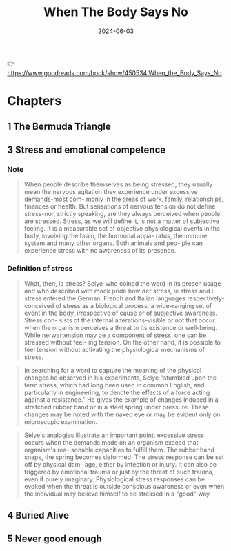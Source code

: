 :properties:
:id:       cbf3b1dd-96f8-4f72-9daf-883029156227
:end:
#+title: When The Body Says No
#+filetags: :health:psychology:book:
#+date: 2024-06-03

👉 https://www.goodreads.com/book/show/450534.When_the_Body_Says_No

* Chapters
** 1 The Bermuda Triangle
** 3 Stress and emotional competence
*** Note

#+begin_quote
When people describe themselves as being stressed, they usually mean the nervous
agitation they experience under excessive demands-most com- monly in the areas
of work, family, relationships, finances or health. But sensations of nervous
tension do not define stress-nor, strictly speaking, are they always perceived
when people are stressed. Stress, as we will define it, is not a matter of
subjective feeling. It is a measurable set of objective physiological events in
the body, involving the brain, the hormonal appa- ratus, the immune system and
many other organs. Both animals and peo- ple can experience stress with no
awareness of its presence.
#+end_quote

*** Definition of stress

#+begin_quote
What, then, is stress? Selye-who coined the word in its presen usage and who
described with mock pride how der stress, le stress and l stress entered the
German, French and Italian languages respectively- conceived of stress as a
biological process, a wide-ranging set of event in the body, irrespective of
cause or of subjective awareness. Stress con- sists of the internal
alterations-visible or not that occur when the organism perceives a threat to
its existence or well-being. While nerwartension may be a component of stress,
one can be stressed without feel- ing tension. On the other hand, it is possible
to feel tension without activating the physiological mechanisms of stress.
#+end_quote

#+begin_quote
In searching for a word to capture the meaning of the physical changes he
observed in his experiments, Selye "stumbled upon the term stress, which had
long been used in common English, and particularly in engineering, to denote the
effects of a force acting against a resistance." He gives the example of changes
induced in a stretched rubber band or in a steel spring under pressure. These
changes may be noted with the naked eye or may be evident only on microscopic
examination.
#+end_quote

#+begin_quote
Selye's analogies illustrate an important point: excessive stress occurs when
the demands made on an organism exceed that organism's rea- sonable capacities
to fulfill them. The rubber band snaps, the spring becomes deformed. The stress
response can be set off by physical dam- age, either by infection or injury. It
can also be triggered by emotional trauma or just by the threat of such trauma,
even if purely imaginary. Physiological stress responses can be evoked when the
threat is outside conscious awareness or even when the individual may believe
himself to be stressed in a "good" way.
#+end_quote

** 4 Buried Alive
** 5 Never good enough
